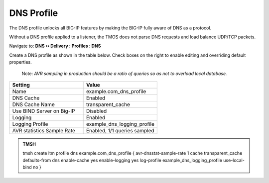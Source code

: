DNS Profile
#####################################

The DNS profile unlocks all BIG-IP features by making the BIG-IP fully aware of DNS as a protocol. 

Without a DNS profile applied to a listener, the TMOS does not parse DNS requests and load balance UDP/TCP packets. 

Navigate to: **DNS  ››  Delivery : Profiles : DNS**

.. image:: /class2/media/router01_ltm_profile_dns.png

Create a DNS profile as shown in the table below. Check boxes on the right to enable editing and overriding default properties. 

  Note: *AVR sampling in production should be a ratio of queries so as not to overload local database.*

.. csv-table::
   :header: "Setting", "Value"
   :widths: 15, 15

   "Name", "example.com_dns_profile"
   "DNS Cache", "Enabled"
   "DNS Cache Name", "transparent_cache"
   "Use BIND Server on Big-IP", "Disabled"
   "Logging", "Enabled"
   "Logging Profile", "example_dns_logging_profile"
   "AVR statistics Sample Rate", "Enabled, 1/1 queries sampled"

.. image:: /class2/media/dns_profile_settings_cache_router01.png
   :scale: 75

.. admonition:: TMSH

   tmsh create ltm profile dns example.com_dns_profile { avr-dnsstat-sample-rate 1 cache transparent_cache defaults-from dns enable-cache yes enable-logging yes log-profile example_dns_logging_profile use-local-bind no }
